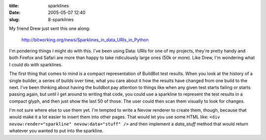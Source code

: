 :title: sparklines
:date: 2005-05-07 12:40
:slug: 8-sparklines

My friend Drew just sent this one along:

 http://bitworking.org/news/Sparklines_in_data_URIs_in_Python

I'm pondering things I might do with this. I've been using Data: URIs for one
of my projects, they're pretty handy and both Firefox and Safari are more
than happy to take ridiculously large ones (50k or more). Like Drew, I'm
wondering what I could do with sparklines.

The first thing that comes to mind is a compact representation of BuildBot
test results. When you look at the history of a single builder, a series of
builds over time, what you care about it how the results have changed from
one build to the next. I've been thinking about having the buildbot pay
attention to things like when any given test starts failing or starts passing
again, but until I get around to writing that code, you could use a sparkline
to represent the test results in a compact glyph, and then just show the last
50 of those. The user could then scan them visually to look for changes.

I'm not sure where else to use them yet. I'm tempted to write a Nevow
renderer to create them, though, because that would make it a lot easier to
insert them into other pages. That would let you use some HTML like: ``<div
nevow:render="sparkline" nevow:data="stuff" />`` and then implement a
`data_stuff` method that would return whatever you wanted to put into the
sparkline.
 
